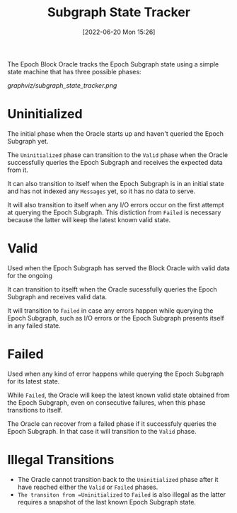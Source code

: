 #+title: Subgraph State Tracker
#+date: [2022-06-20 Mon 15:26]

The Epoch Block Oracle tracks the Epoch Subgraph state using a simple state machine that has three possible phases:

[[graphviz/subgraph_state_tracker.png]]

* Uninitialized
The initial phase when the Oracle starts up and haven't queried the Epoch Subgraph yet.

The =Uninitialized= phase can transition to the =Valid= phase when the Oracle successfully queries the Epoch Subgraph and receives the expected data from it.

It can also transition to itself when the Epoch Subgraph is in an initial state and has not indexed any =Messages= yet, so it has no data to serve.

It will also transition to itself when any I/O errors occur on the first attempt at querying the Epoch Subgraph. This distiction from =Failed= is necessary because the latter will keep the latest known valid state.

* Valid
Used when the Epoch Subgraph has served the Block Oracle with valid data for the ongoing

It can transition to itselft when the Oracle sucessfully queries the Epoch Subgraph and receives valid data.

It will transition to =Failed= in case any errors happen while querying the Epoch Subgraph, such as I/O errors or the Epoch Subgraph presents itself in any failed state.

* Failed
Used when any kind of error happens while querying the Epoch Subgraph for its latest state.

While =Failed=, the Oracle will keep the latest known valid state obtained from the Epoch Subgraph, even on consecutive failures, when this phase transitions to itself.

The Oracle can recover from a failed phase if it successfuly queries the Epoch Subgraph. In that case it will transition to the =Valid= phase.

* Illegal Transitions
- The Oracle cannot transition back to the =Uninitialized= phase after it have reached either the =Valid= or =Failed= phases.
- =The transiton from =Uninitialized= to =Failed= is also illegal as the latter requires a snapshot of the last known Epoch Subgraph state.
